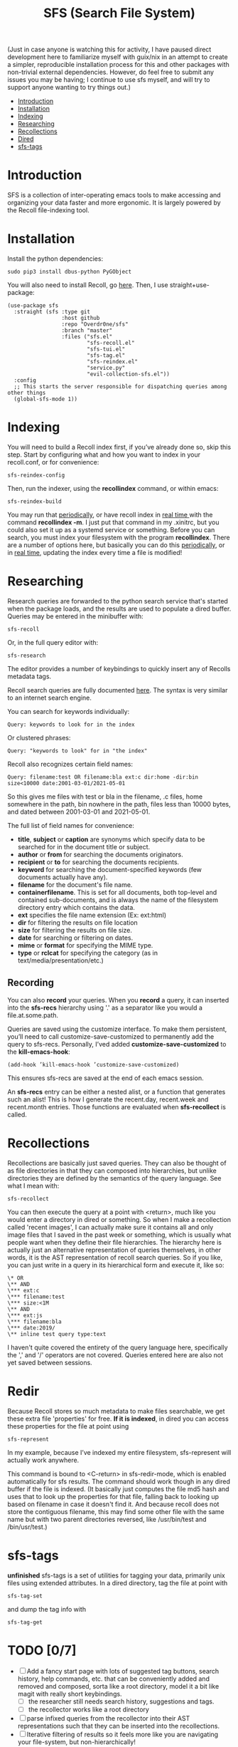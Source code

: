 #+TITLE: SFS (Search File System)
#+OPTIONS: toc:2

(Just in case anyone is watching this for activity, I have paused direct development here to familiarize myself with guix/nix in an attempt to create a simpler, reproducible installation process for this and other packages with non-trivial external dependencies. However, do feel free to submit any issues you may be having; I continue to use sfs myself, and will try to support anyone wanting to try things out.)

- [[#introduction][Introduction]]
- [[#installation][Installation]]
- [[#indexing][Indexing]]
- [[#searching][Researching]]
- [[#recollections][Recollections]]
- [[#dired][Dired]]
- [[#sfs-tags][sfs-tags]]

* Introduction
SFS is a collection of inter-operating emacs tools to make accessing and organizing your data faster and more ergonomic. It is largely powered by the Recoll file-indexing tool.
* Installation
Install the python dependencies:
#+begin_src
sudo pip3 install dbus-python PyGObject
#+end_src
You will also need to install Recoll, go [[https://www.lesbonscomptes.com/recoll/download.html][here]].
Then, I use straight+use-package:
#+begin_src elisp
  (use-package sfs
    :straight (sfs :type git
                   :host github
                   :repo "Overdr0ne/sfs"
                   :branch "master"
                   :files ("sfs.el"
                           "sfs-recoll.el"
                           "sfs-tui.el"
                           "sfs-tag.el"
                           "sfs-reindex.el"
                           "service.py"
                           "evil-collection-sfs.el"))
    :config
    ;; This starts the server responsible for dispatching queries among other things
    (global-sfs-mode 1))
#+end_src
* Indexing
You will need to build a Recoll index first, if you’ve already done so, skip this step. Start by configuring what and how you want to index in your recoll.conf, or for convenience:
#+begin_src
sfs-reindex-config
#+end_src
Then, run the indexer, using the *recollindex* command, or within emacs:
#+begin_src
sfs-reindex-build
#+end_src
You may run that [[https://www.lesbonscomptes.com/recoll/usermanual/webhelp/docs/RCL.INDEXING.PERIODIC.html][periodically]], or have recoll index in [[https://www.lesbonscomptes.com/recoll/usermanual/webhelp/docs/RCL.INDEXING.MONITOR.html][real time ]]with the command *recollindex -m*. I just put that command in my .xinitrc, but you could also set it up as a systemd service or something.
Before you can search, you must index your filesystem with the program *recollindex*. There are a number of options here, but basically you can do this [[https://www.lesbonscomptes.com/recoll/usermanual/webhelp/docs/RCL.INDEXING.PERIODIC.html][periodically]], or in [[https://www.lesbonscomptes.com/recoll/usermanual/webhelp/docs/RCL.INDEXING.MONITOR.html][real time]], updating the index every time a file is modified!
* Researching
Research queries are forwarded to the python search service that's started when the package loads, and the results are used to populate a dired buffer.
Queries may be entered in the minibuffer with:
#+begin_src
sfs-recoll
#+end_src
Or, in the full query editor with:
#+begin_src
sfs-research
#+end_src

[[./demos/sfs-res-demo.gif]]

The editor provides a number of keybindings to quickly insert any of Recolls metadata tags.

Recoll search queries are fully documented [[https://www.lesbonscomptes.com/recoll/usermanual/webhelp/docs/RCL.SEARCH.LANG.html][here]]. The syntax is very similar to an internet search engine.

You can search for keywords individually:
#+begin_src
Query: keywords to look for in the index
#+end_src
Or clustered phrases:
#+begin_src
Query: "keywords to look" for in "the index"
#+end_src
Recoll also recognizes certain field names:
#+begin_src
Query: filename:test OR filename:bla ext:c dir:home -dir:bin size<10000 date:2001-03-01/2021-05-01
#+end_src
So this gives me files with test or bla in the filename, .c files, home somewhere in the path, bin nowhere in the path, files less than 10000 bytes, and dated between 2001-03-01 and 2021-05-01.

The full list of field names for convenience:
- *title*, *subject* or *caption* are synonyms which specify data to be searched for in the document title or subject.
- *author* or *from* for searching the documents originators.
- *recipient* or *to* for searching the documents recipients.
- *keyword* for searching the document-specified keywords (few documents actually have any).
- *filename* for the document's file name.
- *containerfilename*. This is set for all documents, both top-level and contained sub-documents, and is always the name of the filesystem directory entry which contains the data.
- *ext* specifies the file name extension (Ex: ext:html)
- *dir* for filtering the results on file location
- *size* for filtering the results on file size.
- *date* for searching or filtering on dates.
- *mime* or *format* for specifying the MIME type.
- *type* or *rclcat* for specifying the category (as in text/media/presentation/etc.)

** Recording
You can also *record* your queries. When you *record* a query, it can inserted into the *sfs-recs* hierarchy using '.' as a separator like you would a file.at.some.path.

[[./demos/sfs-res-record-demo.gif]]

Queries are saved using the customize interface. To make them persistent, you’ll need to call customize-save-customized to permanently add the query to sfs-recs. Personally, I’ved added *customize-save-customized* to the *kill-emacs-hook*:
#+begin_src
    (add-hook ’kill-emacs-hook ’customize-save-customized)
#+end_src
This ensures sfs-recs are saved at the end of each emacs session.

An *sfs-recs* entry can be either a nested alist, or a function that generates such an alist! This is how I generate the recent.day, recent.week and recent.month entries. Those functions are evaluated when *sfs-recollect* is called.

* Recollections
Recollections are basically just saved queries. They can also be thought of as file directories in that they can composed into hierarchies, but unlike directories they are defined by the semantics of the query language. See what I mean with:
#+begin_src
sfs-recollect
#+end_src

[[./demos/sfs-recollect-demo.gif]]

You can then execute the query at a point with <return>, much like you would enter a directory in dired or something. So when I make a recollection called 'recent images', I can actually make sure it contains all and only image files that I saved in the past week or something, which is usually what people want when they define their file hierarchies. The hierarchy here is actually just an alternative representation of queries themselves, in other words, it is the AST representation of recoll search queries. So if you like, you can just write in a query in its hierarchical form and execute it, like so:
#+begin_src
\* OR
\** AND
\*** ext:c
\*** filename:test
\*** size:<1M
\** AND
\*** ext:js
\*** filename:bla
\*** date:2019/
\** inline test query type:text
#+end_src

[[./demos/sfs-rec-custom-demo.gif]]

I haven't quite covered the entirety of the query language here, specifically the ',' and '/' operators are not covered. Queries entered here are also not yet saved between sessions.

* Redir
Because Recoll stores so much metadata to make files searchable, we get these extra file 'properties' for free. *If it is indexed*, in dired you can access these properties for the file at point using
#+begin_src
sfs-represent
#+end_src

[[./demos/sfs-redir-demo.gif]]

In my example, because I’ve indexed my entire filesystem, sfs-represent will actually work anywhere.

This command is bound to <C-return> in sfs-redir-mode, which is enabled automatically for sfs results. The command should work though in any dired buffer if the file is indexed. (It basically just computes the file md5 hash and uses that to look up the properties for that file, falling back to looking up based on filename in case it doesn't find it. And because recoll does not store the contiguous filename, this may find some other file with the same name but with two parent directories reversed, like /usr/bin/test and /bin/usr/test.)

* sfs-tags
*unfinished* sfs-tags is a set of utilities for tagging your data, primarily unix files using extended attributes. In a dired directory, tag the file at point with
#+begin_src
sfs-tag-set
#+end_src
and dump the tag info with
#+begin_src
sfs-tag-get
#+end_src

* TODO [0/7]
- [-] Add a fancy start page with lots of suggested tag buttons, search history, help commands, etc. that can be conveniently added and removed and composed, sorta like a root directory, model it a bit like magit with really short keybindings.
  + [-] the researcher still needs search history, suggestions and tags.
  + [-] the recollector works like a root directory
- [ ] parse infixed queries from the recollector into their AST representations such that they can be inserted into the recollections.
- [-] Iterative filtering of results so it feels more like you are navigating your file-system, but non-hierarchically!
  + [-] I think the query system is fast enough that simply not deleting the query after search is good enough, though it would be nice to eventually make the updating dynamic...
- [ ] completion integration for each tag
- [ ] maybe store queries in their AST form as files such that they can themselves use a derivative of the dired interface. This also provides a flexible, clear solution to persistence, and creates a single source of truth for building multiple perspectives on queries, inside or outside of emacs. I also like how this links query components together as independent nodes, rather than one monolithic structure, so you more conveniently manipulate subtrees without needing the whole tree.
- [ ] Improve help to make the query language more obvious and intuitive
- [-] Cross-platform...
  + [-] Linux
  + [ ] Mac
  + [ ] Windows
- Bugs...
  + From Recoll: "mime, rclcat, size and date criteria always affect the whole query (they are applied as a final filter), even if set with other terms inside a parenthese. mime (or the equivalent rclcat) is the only field with an OR default. You do need to use OR with ext terms for example." One consequence is you can't OR dates :(
  + results are not chunked, and dired has a hard time managing massive results, so things slow down pretty massively if the number of results is large.
  + The query editor is basically a major mode inside another major mode. Emacs does not natively support multiple major modes in a single buffer, so what I have is a big, ugly hack. You can break out of editibility by backspacing the first character, then you're stuck in read-only. ugh...
  + Syntax highlighting is very basic, not context aware, and can conflate a date '/' with the or operator

